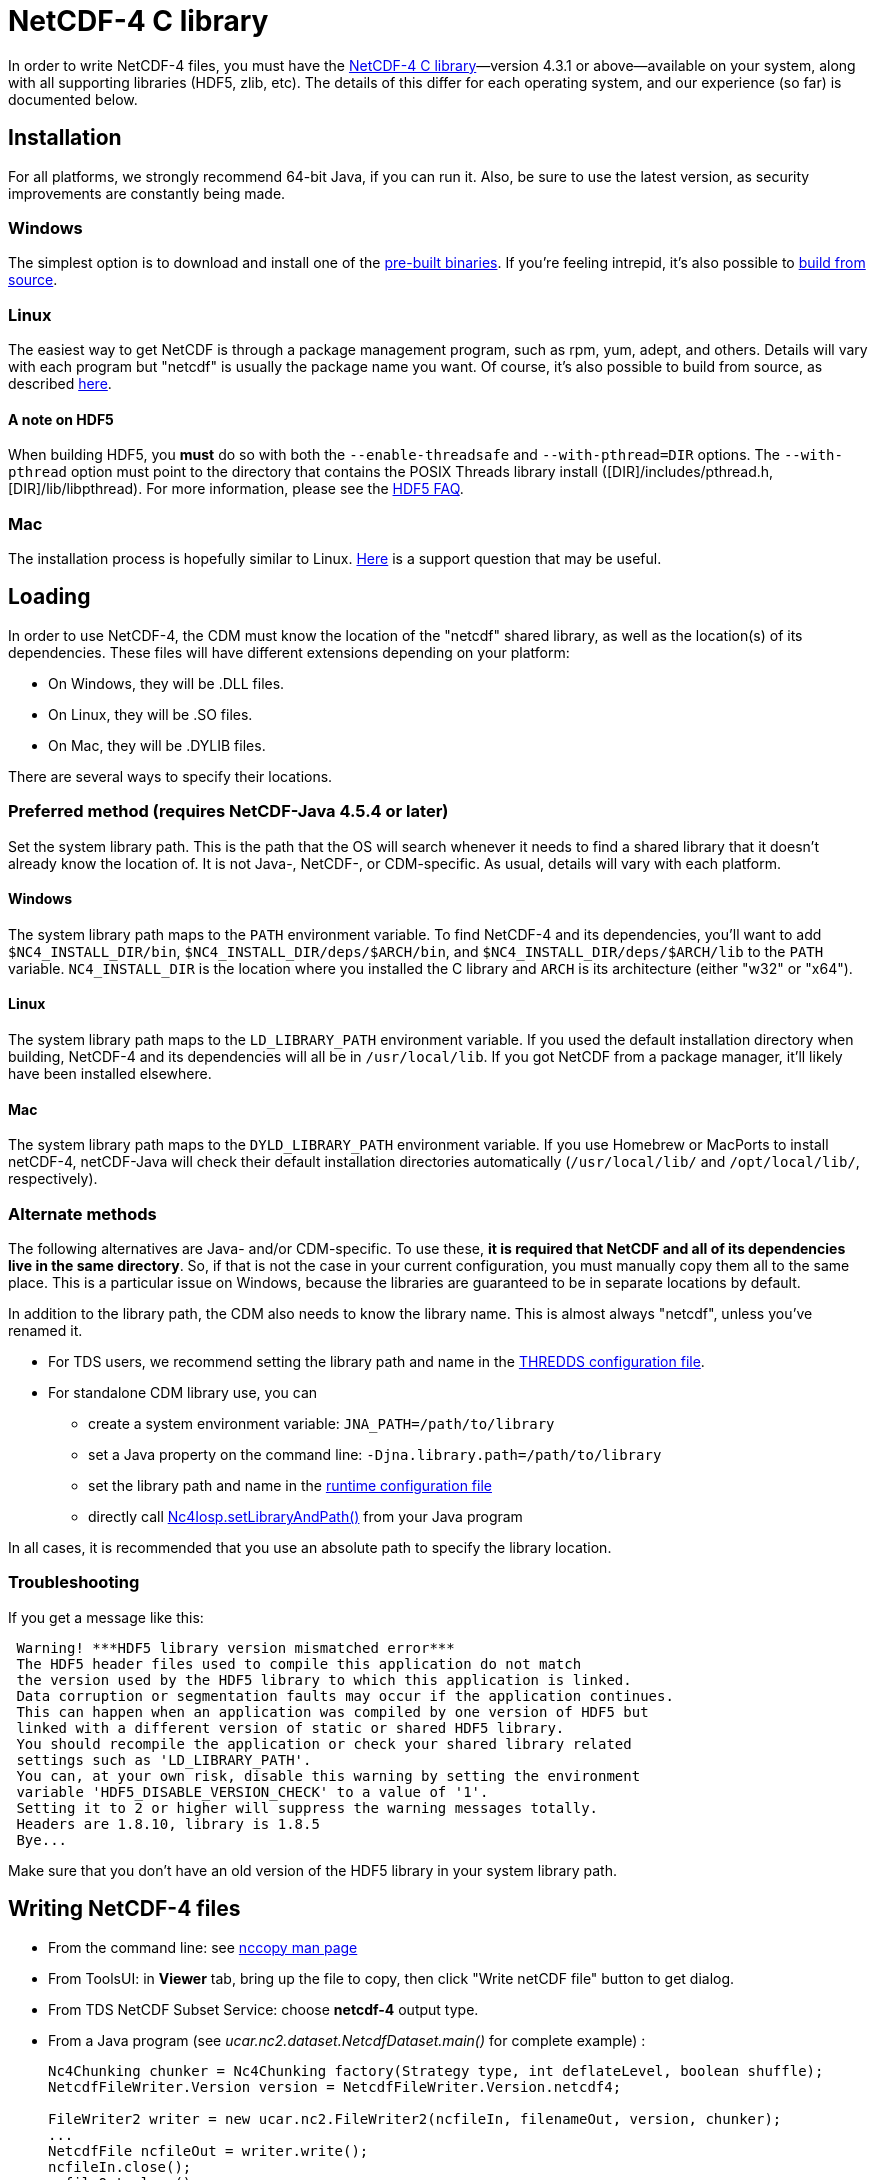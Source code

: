 :source-highlighter: coderay
[[threddsDocs]]


= NetCDF-4 C library

In order to write NetCDF-4 files, you must have the
https://www.unidata.ucar.edu/software/netcdf/[NetCDF-4 C
library]—version 4.3.1 or above—available on your system, along with all
supporting libraries (HDF5, zlib, etc). The details of this differ for
each operating system, and our experience (so far) is documented below.

== Installation

For all platforms, we strongly recommend 64-bit Java, if you can run it.
Also, be sure to use the latest version, as security improvements are
constantly being made.

=== Windows

The simplest option is to download and install one of the
http://www.unidata.ucar.edu/software/netcdf/docs/winbin.html[pre-built
binaries]. If you’re feeling intrepid, it’s also possible to
http://www.unidata.ucar.edu/software/netcdf/docs/getting_and_building_netcdf.html#netCDF-CMake[build
from source].

=== Linux

The easiest way to get NetCDF is through a package management program,
such as rpm, yum, adept, and others. Details will vary with each program
but "netcdf" is usually the package name you want. Of course, it’s
also possible to build from source, as described
http://www.unidata.ucar.edu/software/netcdf/docs/getting_and_building_netcdf.html[here].

==== A note on HDF5

When building HDF5, you *must* do so with both the `--enable-threadsafe`
and `--with-pthread=DIR` options. The `--with-pthread` option must point
to the directory that contains the POSIX Threads library install
([DIR]/includes/pthread.h, [DIR]/lib/libpthread). For more
information, please see the http://www.hdfgroup.org/hdf5-quest.html#mthread[HDF5 FAQ].

=== Mac

The installation process is hopefully similar to Linux.
http://www.unidata.ucar.edu/support/help/MailArchives/netcdf/msg11807.html[Here]
is a support question that may be useful.

== Loading

In order to use NetCDF-4, the CDM must know the location of the
"netcdf" shared library, as well as the location(s) of its
dependencies. These files will have different extensions depending on
your platform:

* On Windows, they will be .DLL files.
* On Linux, they will be .SO files.
* On Mac, they will be .DYLIB files.

There are several ways to specify their locations.

=== Preferred method (requires NetCDF-Java 4.5.4 or later)

Set the system library path. This is the path that the OS will search
whenever it needs to find a shared library that it doesn’t already know
the location of. It is not Java-, NetCDF-, or CDM-specific. As usual,
details will vary with each platform.

==== Windows

The system library path maps to the `PATH` environment variable. To find
NetCDF-4 and its dependencies, you’ll want to add
`$NC4_INSTALL_DIR/bin`, `$NC4_INSTALL_DIR/deps/$ARCH/bin`, and
`$NC4_INSTALL_DIR/deps/$ARCH/lib` to the `PATH` variable.
`NC4_INSTALL_DIR` is the location where you installed the C library and
`ARCH` is its architecture (either "w32" or "x64").

==== Linux

The system library path maps to the `LD_LIBRARY_PATH` environment
variable. If you used the default installation directory when building,
NetCDF-4 and its dependencies will all be in `/usr/local/lib`. If you
got NetCDF from a package manager, it’ll likely have been installed
elsewhere.

==== Mac

The system library path maps to the `DYLD_LIBRARY_PATH` environment variable. If you use Homebrew or MacPorts to install netCDF-4, netCDF-Java will check their default installation directories automatically (`/usr/local/lib/` and `/opt/local/lib/`, respectively).

=== Alternate methods

The following alternatives are Java- and/or CDM-specific. To use these,
**it is required that NetCDF and all of its dependencies live in the
same directory**. So, if that is not the case in your current
configuration, you must manually copy them all to the same place. This
is a particular issue on Windows, because the libraries are guaranteed
to be in separate locations by default.

In addition to the library path, the CDM also needs to know the library
name. This is almost always "netcdf", unless you’ve renamed it.

* For TDS users, we recommend setting the library path and name in the
<<../../tds/reference/ThreddsConfigXMLFile#netcdfCLibrary,THREDDS
configuration file>>.
* For standalone CDM library use, you can
** create a system environment variable: `JNA_PATH=/path/to/library`
** set a Java property on the command line:
`-Djna.library.path=/path/to/library`
** set the library path and name in the
<<RuntimeLoading#XML,runtime configuration file>>
** directly call
http://www.unidata.ucar.edu/software/thredds/current/netcdf-java/javadocAll/ucar/nc2/jni/netcdf/Nc4Iosp.html#setLibraryAndPath(java.lang.String,%20java.lang.String)[Nc4Iosp.setLibraryAndPath()]
from your Java program

In all cases, it is recommended that you use an absolute path to specify the library location.

=== Troubleshooting

If you get a message like this:

-------------------------------------------------------------------------------
 Warning! ***HDF5 library version mismatched error***
 The HDF5 header files used to compile this application do not match
 the version used by the HDF5 library to which this application is linked.
 Data corruption or segmentation faults may occur if the application continues.
 This can happen when an application was compiled by one version of HDF5 but
 linked with a different version of static or shared HDF5 library.
 You should recompile the application or check your shared library related
 settings such as 'LD_LIBRARY_PATH'.
 You can, at your own risk, disable this warning by setting the environment
 variable 'HDF5_DISABLE_VERSION_CHECK' to a value of '1'.
 Setting it to 2 or higher will suppress the warning messages totally.
 Headers are 1.8.10, library is 1.8.5
 Bye...
-------------------------------------------------------------------------------

Make sure that you don’t have an old version of the HDF5 library in your
system library path.

== Writing NetCDF-4 files

* From the command line: see <<manPages#nccopy,nccopy man page>>
* From ToolsUI: in *Viewer* tab, bring up the file to copy, then click
"Write netCDF file" button to get dialog.
* From TDS NetCDF Subset Service: choose *netcdf-4* output type.
* From a Java program (see _ucar.nc2.dataset.NetcdfDataset.main()_ for complete example) :
+
[source,java]
----
Nc4Chunking chunker = Nc4Chunking factory(Strategy type, int deflateLevel, boolean shuffle);
NetcdfFileWriter.Version version = NetcdfFileWriter.Version.netcdf4;

FileWriter2 writer = new ucar.nc2.FileWriter2(ncfileIn, filenameOut, version, chunker);
...
NetcdfFile ncfileOut = writer.write();
ncfileIn.close();
ncfileOut.close();
----

=== Chunking Strategy (version 4.5)

When writing NetCDF-4 files, one must decide on how the variables are to
be chunked. In the NetCDF-Java library this is done through the use of a
Nc4Chunking strategy. The possibilities currently are:

* *standard* : this strategy is used by default (see below for
description)
* **grib**: this strategy matches how GRIB files are stored: the
chunking uses only the two rightmost dimensions, which for GRIB is the x
and y dimension. Use this strategy when converting GRIB files to
NetCDF-4, in order to optimize conversion writing time, and to get
similar access speed.
* **custom**: you may write your own inplementation of
*ucar.nc2.write.Nc4Chunking* and pass it into *FileWriter2* or
**NetcdfFileWriter**. This gives you complete control over chunking.

Both *standard* and *grib* strategies allow you to override individual
variable chunking if you want by setting the variable’s *_ChunkSizes*
attribute.

**By default, the Java library will write chunked and compressed
NetCDF-4 files**, using the default chunking algorithm. You may pass in
a null for the chunking parameter to use the default.

=== Default chunking strategy

For each Variable:

.  Look for a variable attribute named *_ChunkSizes_*, whose value is a vector of integer chunk sizes, one for each dimension. If it exists, use it.
.  If the variable does not have an unlimited dimension:
.. it will be chunked if the total size in bytes > *Nc4ChunkingDefault.minVariableSize*
.. chunk size will be _FillFastest( variable.shape, Nc4ChunkingDefault.defaultChunkSize)_
.  If the variable has one or more unlimited dimensions, it will be chunked, and the chunk size will be calculated as:
..  set unlimited dimensions to length one, then compute _FillFastest( variable.shape, Nc4ChunkingDefault.defaultChunkSize)_
..  if the resulting chunk size is greater than *Nc4ChunkingDefault.minChunksize*, use it
..  if not, set the unlimited dimension chunk sizes so that the resulting chunksize is close to *Nc4ChunkingDefault.minChunksize.*
If there are N unlimited dimensions, take the Nth root, ie evenly divide the chunk size among the unlimited dimensions.

The *_FillFastest( int[] shape, maxSize)_* algorithm fills the fastest varying (rightmost) dimensions first, until the chunkSize is as
close to *maxSize* as possible without exceeding.
The net effect is that the chunkSizes will be close to *Nc4ChunkingDefault.defaultChunkSize*,
with a minimum of *Nc4ChunkingDefault.minChunksize*, and favoring read access along the fast dimensions.
Any variable with an unlimited dimension will use at least *Nc4ChunkingDefault.minChunksize* bytes
(approx), although if compressing, unused space should be mostly eliminated.

Current default values (these can be overidden by the user):

* *minVariableSize* = 65K
* *defaultChunkSize* = 256K
* *minChunksize* = 8K

By default, compression (deflate level = 5) and the shuffle filter will be used. The user can override these by:

[source,java]
----
// set deflate > 0 to compress
// set shuffle to true for the shuffle filter 
Nc4Chunking chunker = Nc4Chunking factory(Nc4Chunking.Strategy.standard, int deflateLevel, boolean shuffle);
----

''''

image:../nc.gif[image] This document was last updated Nov 2015
